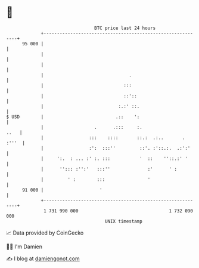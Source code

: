 * 👋

#+begin_example
                                    BTC price last 24 hours                    
                +------------------------------------------------------------+ 
         95 000 |                                                            | 
                |                                                            | 
                |                                                            | 
                |                                .                           | 
                |                              :::                           | 
                |                              ::'::                         | 
                |                            :.:' ::.                        | 
   $ USD        |                           .::    ':                        | 
                |                   .      .:::     :.                  ..   | 
                |                 :::    ::::       ::.:  .:..       . :'''  | 
                |                 :':  :::''         ::'. :'::.:.  .:':'     | 
                |     ':.  : ... :' :. :::           '  ::    ''::.:' '      | 
                |      ''::: :'':'   :::''              :'      ' :          | 
                |         ' :        :::                '                    | 
         91 000 |                     '                                      | 
                +------------------------------------------------------------+ 
                 1 731 990 000                                  1 732 090 000  
                                        UNIX timestamp                         
#+end_example
📈 Data provided by CoinGecko

🧑‍💻 I'm Damien

✍️ I blog at [[https://www.damiengonot.com][damiengonot.com]]

